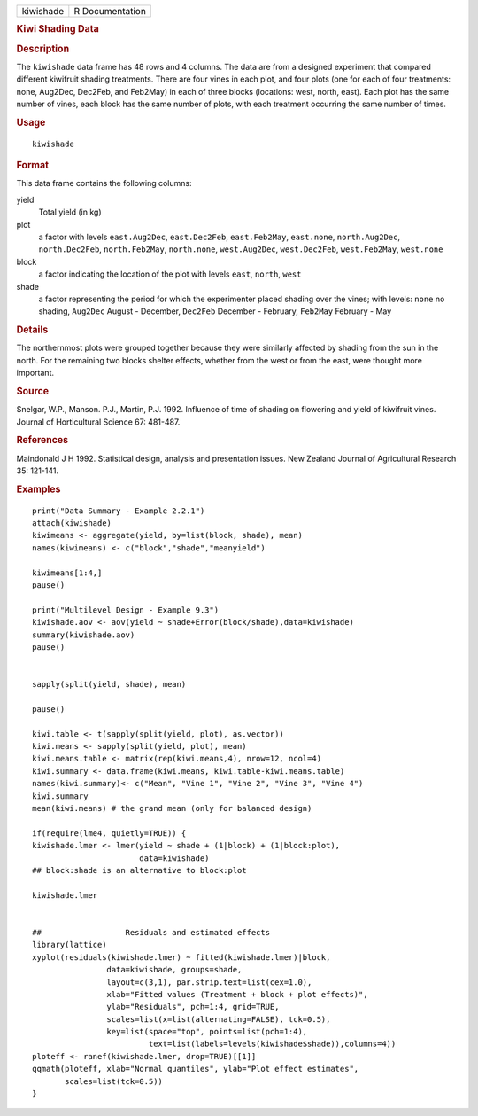 .. container::

   .. container::

      ========= ===============
      kiwishade R Documentation
      ========= ===============

      .. rubric:: Kiwi Shading Data
         :name: kiwi-shading-data

      .. rubric:: Description
         :name: description

      The ``kiwishade`` data frame has 48 rows and 4 columns. The data
      are from a designed experiment that compared different kiwifruit
      shading treatments. There are four vines in each plot, and four
      plots (one for each of four treatments: none, Aug2Dec, Dec2Feb,
      and Feb2May) in each of three blocks (locations: west, north,
      east). Each plot has the same number of vines, each block has the
      same number of plots, with each treatment occurring the same
      number of times.

      .. rubric:: Usage
         :name: usage

      ::

         kiwishade

      .. rubric:: Format
         :name: format

      This data frame contains the following columns:

      yield
         Total yield (in kg)

      plot
         a factor with levels ``east.Aug2Dec``, ``east.Dec2Feb``,
         ``east.Feb2May``, ``east.none``, ``north.Aug2Dec``,
         ``north.Dec2Feb``, ``north.Feb2May``, ``north.none``,
         ``west.Aug2Dec``, ``west.Dec2Feb``, ``west.Feb2May``,
         ``west.none``

      block
         a factor indicating the location of the plot with levels
         ``east``, ``north``, ``west``

      shade
         a factor representing the period for which the experimenter
         placed shading over the vines; with levels: ``none`` no
         shading, ``Aug2Dec`` August - December, ``Dec2Feb`` December -
         February, ``Feb2May`` February - May

      .. rubric:: Details
         :name: details

      The northernmost plots were grouped together because they were
      similarly affected by shading from the sun in the north. For the
      remaining two blocks shelter effects, whether from the west or
      from the east, were thought more important.

      .. rubric:: Source
         :name: source

      Snelgar, W.P., Manson. P.J., Martin, P.J. 1992. Influence of time
      of shading on flowering and yield of kiwifruit vines. Journal of
      Horticultural Science 67: 481-487.

      .. rubric:: References
         :name: references

      Maindonald J H 1992. Statistical design, analysis and presentation
      issues. New Zealand Journal of Agricultural Research 35: 121-141.

      .. rubric:: Examples
         :name: examples

      ::

         print("Data Summary - Example 2.2.1")
         attach(kiwishade)
         kiwimeans <- aggregate(yield, by=list(block, shade), mean)
         names(kiwimeans) <- c("block","shade","meanyield")

         kiwimeans[1:4,]
         pause()

         print("Multilevel Design - Example 9.3")
         kiwishade.aov <- aov(yield ~ shade+Error(block/shade),data=kiwishade)
         summary(kiwishade.aov)
         pause()


         sapply(split(yield, shade), mean)

         pause()

         kiwi.table <- t(sapply(split(yield, plot), as.vector))
         kiwi.means <- sapply(split(yield, plot), mean)
         kiwi.means.table <- matrix(rep(kiwi.means,4), nrow=12, ncol=4)
         kiwi.summary <- data.frame(kiwi.means, kiwi.table-kiwi.means.table)
         names(kiwi.summary)<- c("Mean", "Vine 1", "Vine 2", "Vine 3", "Vine 4")
         kiwi.summary
         mean(kiwi.means) # the grand mean (only for balanced design)

         if(require(lme4, quietly=TRUE)) {
         kiwishade.lmer <- lmer(yield ~ shade + (1|block) + (1|block:plot),
                                data=kiwishade)
         ## block:shade is an alternative to block:plot

         kiwishade.lmer


         ##                  Residuals and estimated effects
         library(lattice)
         xyplot(residuals(kiwishade.lmer) ~ fitted(kiwishade.lmer)|block,
                         data=kiwishade, groups=shade,
                         layout=c(3,1), par.strip.text=list(cex=1.0),
                         xlab="Fitted values (Treatment + block + plot effects)",
                         ylab="Residuals", pch=1:4, grid=TRUE,
                         scales=list(x=list(alternating=FALSE), tck=0.5),
                         key=list(space="top", points=list(pch=1:4),
                                  text=list(labels=levels(kiwishade$shade)),columns=4))
         ploteff <- ranef(kiwishade.lmer, drop=TRUE)[[1]]
         qqmath(ploteff, xlab="Normal quantiles", ylab="Plot effect estimates",
                scales=list(tck=0.5))
         }
